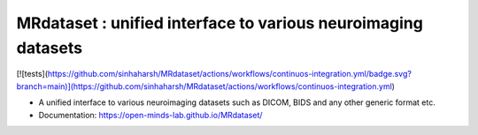 ==============================================================
MRdataset : unified interface to various neuroimaging datasets
==============================================================

.. image:: https://img.shields.io/pypi/v/MRdataset.svg
        :target: https://pypi.python.org/pypi/MRdataset

.. image:: https://app.codacy.com/project/badge/Grade/4e6e129acb3340e3b422541be3924a90
        :target: https://app.codacy.com/gh/sinhaharsh/MRdataset/dashboard?utm_source=gh&utm_medium=referral&utm_content=&utm_campaign=Badge_grade

[![tests](https://github.com/sinhaharsh/MRdataset/actions/workflows/continuos-integration.yml/badge.svg?branch=main)](https://github.com/sinhaharsh/MRdataset/actions/workflows/continuos-integration.yml)

.. image:: ./docs/images/hierarchy.jpg

* A unified interface to various neuroimaging datasets such as DICOM, BIDS and any other generic format etc.
* Documentation: https://open-minds-lab.github.io/MRdataset/



